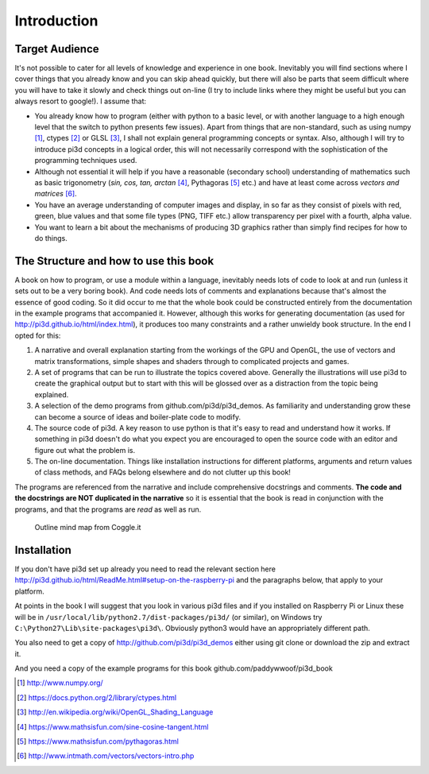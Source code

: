 .. highlight:: python
   :linenothreshold: 25

Introduction
============

Target Audience
---------------

It's not possible to cater for all levels of knowledge and experience in
one book. Inevitably you will find sections where I cover things that you
already know and you can skip ahead quickly, but there will also be parts
that seem difficult where you will have to take it slowly and check things
out on-line (I try to include links where they might be useful but you can
always resort to google!). I assume that:

* You already know how to program (either with python to a basic level,
  or with another language to a high enough level that the switch to python
  presents few issues). Apart from things that are non-standard, such as using numpy [#]_,
  ctypes [#]_ or GLSL [#]_, I shall not explain general programming concepts or syntax. Also,
  although I will try to introduce pi3d concepts in a logical order, this
  will not necessarily correspond with the sophistication of the programming
  techniques used.

* Although not essential it will help if you have a reasonable (secondary
  school) understanding of mathematics such as basic trigonometry
  (`sin, cos, tan, arctan` [#]_, Pythagoras [#]_ etc.) and have at least come across
  `vectors and matrices` [#]_.

* You have an average understanding of computer images and display, in so
  far as they consist of pixels with red, green, blue values and that some
  file types (PNG, TIFF etc.) allow transparency per pixel with a fourth, alpha value.

* You want to learn a bit about the mechanisms of producing 3D graphics
  rather than simply find recipes for how to do things.

The Structure and how to use this book
--------------------------------------

A book on how to program, or use a module within a language, inevitably
needs lots of code to look at and run (unless it sets out to be a very
boring book). And code needs lots of comments and explanations because that's
almost the essence of good coding. So it did occur to me that the whole
book could be constructed entirely from the documentation in the example programs
that accompanied it. However, although this works for generating documentation
(as used for http://pi3d.github.io/html/index.html),
it produces too many constraints and a rather unwieldy book structure. In
the end I opted for this:

#. A narrative and overall explanation starting from the workings of the GPU
   and OpenGL, the use of vectors and matrix transformations, simple shapes and
   shaders through to complicated projects and games.

#. A set of programs that can be run to illustrate the topics covered above.
   Generally the illustrations will use pi3d to create the graphical output
   but to start with this will be glossed over as a distraction from the
   topic being explained.

#. A selection of the demo programs from github.com/pi3d/pi3d_demos. As
   familiarity and understanding grow these can become a source of ideas
   and boiler-plate code to modify.

#. The source code of pi3d. A key reason to use python is that it's easy
   to read and understand how it works. If something in pi3d doesn't do what you
   expect you are encouraged to open the source code with an editor and
   figure out what the problem is.

#. The on-line documentation. Things like installation instructions for
   different platforms, arguments and return values of class methods, and
   FAQs belong elsewhere and do not clutter up this book!

The programs are referenced from the narrative and include comprehensive
docstrings and comments. **The code and the docstrings are NOT duplicated
in the narrative** so it is essential that the book is read in conjunction
with the programs, and that the programs are *read* as well as run.

.. figure:: pi3d_book.png

   Outline mind map from Coggle.it

Installation
------------

If you don't have pi3d set up already you need to read the relevant section here
http://pi3d.github.io/html/ReadMe.html#setup-on-the-raspberry-pi and the
paragraphs below, that apply to your platform.

At points in the book I will suggest that you look in various pi3d files
and if you installed on Raspberry Pi or Linux these will be in
``/usr/local/lib/python2.7/dist-packages/pi3d/`` (or similar), on Windows
try  ``C:\Python27\Lib\site-packages\pi3d\``. Obviously python3 would have
an appropriately different path.

You also need to get a copy of http://github.com/pi3d/pi3d_demos either
using git clone or download the zip and extract it.

And you need a copy of the example programs for this book
github.com/paddywwoof/pi3d_book

.. [#] http://www.numpy.org/
.. [#] https://docs.python.org/2/library/ctypes.html
.. [#] http://en.wikipedia.org/wiki/OpenGL_Shading_Language
.. [#] https://www.mathsisfun.com/sine-cosine-tangent.html
.. [#] https://www.mathsisfun.com/pythagoras.html
.. [#] http://www.intmath.com/vectors/vectors-intro.php
